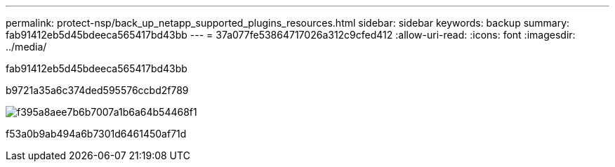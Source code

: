 ---
permalink: protect-nsp/back_up_netapp_supported_plugins_resources.html 
sidebar: sidebar 
keywords: backup 
summary: fab91412eb5d45bdeeca565417bd43bb 
---
= 37a077fe53864717026a312c9cfed412
:allow-uri-read: 
:icons: font
:imagesdir: ../media/


[role="lead"]
fab91412eb5d45bdeeca565417bd43bb

b9721a35a6c374ded595576ccbd2f789

image::../media/scc_backup_workflow.png[f395a8aee7b6b7007a1b6a64b54468f1]

f53a0b9ab494a6b7301d6461450af71d

